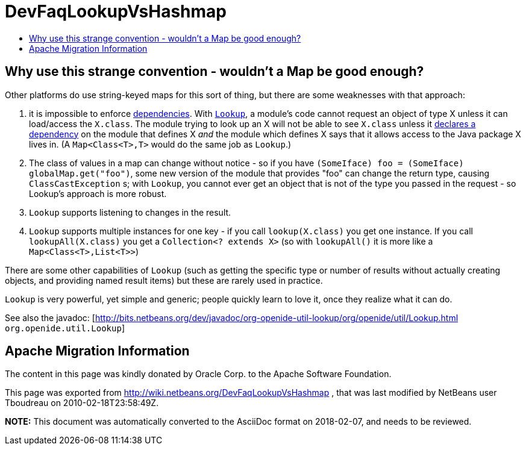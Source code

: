 // 
//     Licensed to the Apache Software Foundation (ASF) under one
//     or more contributor license agreements.  See the NOTICE file
//     distributed with this work for additional information
//     regarding copyright ownership.  The ASF licenses this file
//     to you under the Apache License, Version 2.0 (the
//     "License"); you may not use this file except in compliance
//     with the License.  You may obtain a copy of the License at
// 
//       http://www.apache.org/licenses/LICENSE-2.0
// 
//     Unless required by applicable law or agreed to in writing,
//     software distributed under the License is distributed on an
//     "AS IS" BASIS, WITHOUT WARRANTIES OR CONDITIONS OF ANY
//     KIND, either express or implied.  See the License for the
//     specific language governing permissions and limitations
//     under the License.
//

= DevFaqLookupVsHashmap
:jbake-type: wiki
:jbake-tags: wiki, devfaq, needsreview
:markup-in-source: verbatim,quotes,macros
:jbake-status: published
:keywords: Apache NetBeans wiki DevFaqLookupVsHashmap
:description: Apache NetBeans wiki DevFaqLookupVsHashmap
:toc: left
:toc-title:
:syntax: true

== Why use this strange convention - wouldn't a Map be good enough?

Other platforms do use string-keyed maps for this sort of thing, but there are some weaknesses with that approach:

1. it is impossible to enforce link:DevFaqModuleDependencies.asciidoc[dependencies].  With `link:DevFaqLookup.asciidoc[Lookup]`, a module's code cannot request an object of type X unless it can load/access the `X.class`. The module trying to look up an X will not be able to see `X.class` unless it link:DevFaqModuleDependencies.asciidoc[declares a dependency] on the module that defines X _and_ the module which defines X says that it allows access to the Java package X lives in. (A `Map<Class<T>,T>` would do the same job as `Lookup`.)
2. The class of values in a map can change without notice - so if you have `(SomeIface) foo = (SomeIface) globalMap.get("foo")`, some new version of the module that provides "foo" can change the return type, causing `ClassCastException` s;  with `Lookup`, you cannot ever get an object that is not of the type you passed in the request - so Lookup's approach is more robust.
3. `Lookup` supports listening to changes in the result.
4. `Lookup` supports multiple instances for one key - if you call `lookup(X.class)` you get one instance.  If you call `lookupAll(X.class)` you get a `Collection<? extends X>` (so with `lookupAll()` it is more like a `Map<Class<T>,List<T>>`)

There are some other capabilities of `Lookup` (such as getting the specific type or number of results without actually creating objects, and providing named result items) but these are rarely used in practice.

`Lookup` is very powerful, yet simple and generic;  people quickly learn to love it, once they realize what it can do.

See also the javadoc: [link:http://bits.netbeans.org/dev/javadoc/org-openide-util-lookup/org/openide/util/Lookup.html[http://bits.netbeans.org/dev/javadoc/org-openide-util-lookup/org/openide/util/Lookup.html] `org.openide.util.Lookup`]

== Apache Migration Information

The content in this page was kindly donated by Oracle Corp. to the
Apache Software Foundation.

This page was exported from link:http://wiki.netbeans.org/DevFaqLookupVsHashmap[http://wiki.netbeans.org/DevFaqLookupVsHashmap] , 
that was last modified by NetBeans user Tboudreau 
on 2010-02-18T23:58:49Z.


*NOTE:* This document was automatically converted to the AsciiDoc format on 2018-02-07, and needs to be reviewed.
